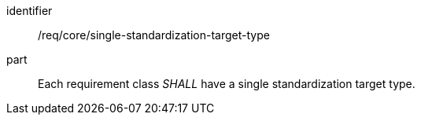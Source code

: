 [[req_single-standardization-target-type]]

[[req-4]]

[requirement]
====
[%metadata]
identifier:: /req/core/single-standardization-target-type
part:: Each requirement class _SHALL_ have a single standardization target type.
====
